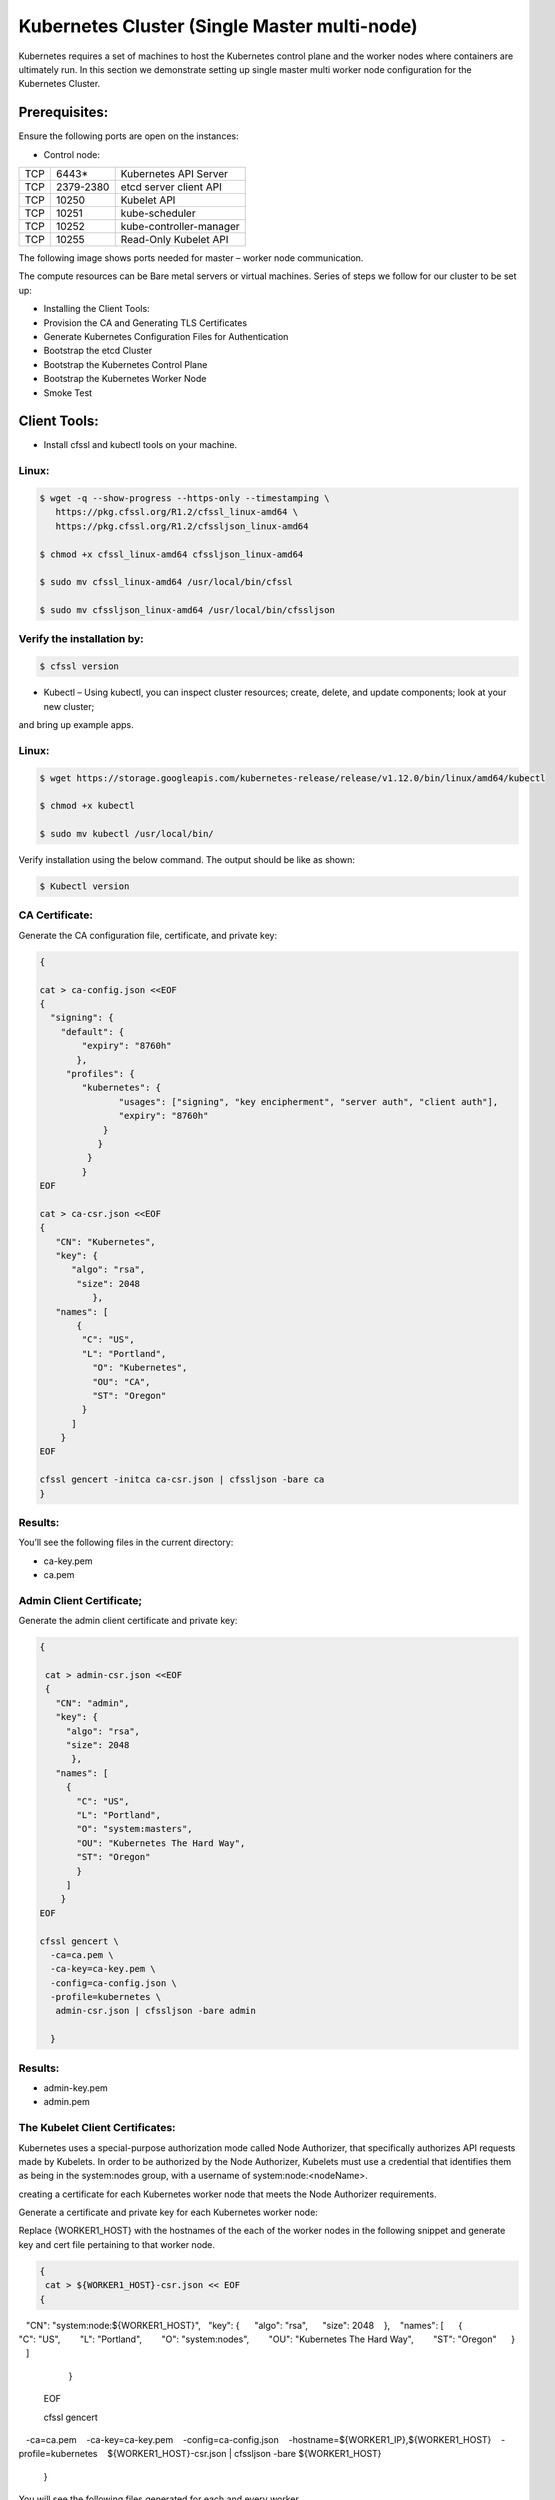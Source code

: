 ###############################################
Kubernetes Cluster (Single Master multi-node)
###############################################

Kubernetes requires a set of machines to host the Kubernetes control plane and the worker nodes where containers are ultimately run.
In this section we demonstrate setting up single master multi worker node configuration for the Kubernetes Cluster.

Prerequisites:
---------------

Ensure the following ports are open on the instances:

- Control node:

+-----+------------+--------------------------+
| TCP |  6443*     | Kubernetes API Server    |
+-----+------------+--------------------------+
| TCP | 2379-2380  | etcd server client API   |
+-----+------------+--------------------------+
| TCP | 10250      | Kubelet API              |
+-----+------------+--------------------------+
| TCP | 10251      | kube-scheduler           |
+-----+------------+--------------------------+
| TCP | 10252      | kube-controller-manager  |
+-----+------------+--------------------------+
| TCP | 10255      |  Read-Only Kubelet API   |
+-----+------------+--------------------------+

The following image shows ports needed for master – worker node communication.


The compute resources can be Bare metal servers or virtual machines. Series of steps we follow for our cluster to be set up:

- Installing the Client Tools:
- Provision the CA and Generating TLS Certificates
- Generate Kubernetes Configuration Files for Authentication
- Bootstrap the etcd Cluster
- Bootstrap the Kubernetes Control Plane
- Bootstrap the Kubernetes Worker Node
- Smoke Test

Client Tools:
-------------

- Install cfssl and kubectl tools on your machine.

Linux:
'''''''

.. code-block:: bash

   $ wget -q --show-progress --https-only --timestamping \
      https://pkg.cfssl.org/R1.2/cfssl_linux-amd64 \
      https://pkg.cfssl.org/R1.2/cfssljson_linux-amd64

   $ chmod +x cfssl_linux-amd64 cfssljson_linux-amd64

   $ sudo mv cfssl_linux-amd64 /usr/local/bin/cfssl

   $ sudo mv cfssljson_linux-amd64 /usr/local/bin/cfssljson

Verify the installation by:
'''''''''''''''''''''''''''

.. code-block:: bash

   $ cfssl version

- Kubectl – Using kubectl, you can inspect cluster resources; create, delete, and update components; look at your new cluster; 
and bring up example apps.

Linux:
'''''''

.. code-block:: bash

   $ wget https://storage.googleapis.com/kubernetes-release/release/v1.12.0/bin/linux/amd64/kubectl

   $ chmod +x kubectl

   $ sudo mv kubectl /usr/local/bin/

Verify installation using the below command. The output should be like as shown:

.. code-block:: bash

   $ Kubectl version

CA Certificate:
''''''''''''''''

Generate the CA configuration file, certificate, and private key:

.. code-block:: bash

   {

   cat > ca-config.json <<EOF
   {
     "signing": {
       "default": {
           "expiry": "8760h"
          },
        "profiles": {
           "kubernetes": {
                  "usages": ["signing", "key encipherment", "server auth", "client auth"],
                  "expiry": "8760h"
               }
              }
            }
           }
   EOF

   cat > ca-csr.json <<EOF
   {
      "CN": "Kubernetes",
      "key": {
         "algo": "rsa",
          "size": 2048
             },
      "names": [
          {
           "C": "US",
           "L": "Portland",
             "O": "Kubernetes",
             "OU": "CA",
             "ST": "Oregon"
           }
         ]
       }
   EOF

   cfssl gencert -initca ca-csr.json | cfssljson -bare ca
   }
   
Results:
'''''''''

You’ll see the following files in the current directory:

- ca-key.pem                   
- ca.pem

Admin Client Certificate;
''''''''''''''''''''''''''

Generate the admin client certificate and private key:

.. code-block:: bash

   {

    cat > admin-csr.json <<EOF
    {
      "CN": "admin",
      "key": {
        "algo": "rsa",
        "size": 2048
         },
      "names": [
        {
          "C": "US",
          "L": "Portland",
          "O": "system:masters",
          "OU": "Kubernetes The Hard Way",
          "ST": "Oregon"
          }
        ]
       }
   EOF

   cfssl gencert \
     -ca=ca.pem \
     -ca-key=ca-key.pem \
     -config=ca-config.json \
     -profile=kubernetes \
      admin-csr.json | cfssljson -bare admin

     }
     
Results:
'''''''''

- admin-key.pem
- admin.pem

The Kubelet Client Certificates:
'''''''''''''''''''''''''''''''''

Kubernetes uses a special-purpose authorization mode called Node Authorizer, that specifically authorizes API requests made by Kubelets.
In order to be authorized by the Node Authorizer, Kubelets must use a credential that identifies them as being in the system:nodes 
group, with a username of system:node:<nodeName>.

creating a certificate for each Kubernetes worker node that meets the Node Authorizer requirements.

Generate a certificate and private key for each Kubernetes worker node:

Replace {WORKER1_HOST} with the hostnames of the each of the worker nodes in the following snippet and generate key and cert file 
pertaining to that worker node.

.. code-block:: bash

   {  
    cat > ${WORKER1_HOST}-csr.json << EOF  
   {  
      "CN": "system:node:${WORKER1_HOST}",  
      "key": {  
        "algo": "rsa",  
        "size": 2048  
         },  
      "names": [  
       {  
         "C": "US",  
         "L": "Portland",  
         "O": "system:nodes",  
         "OU": "Kubernetes The Hard Way",  
         "ST": "Oregon"  
        }  
       ]  
      }  
   EOF  

   cfssl gencert \  
     -ca=ca.pem \  
     -ca-key=ca-key.pem \  
     -config=ca-config.json \  
     -hostname=${WORKER1_IP},${WORKER1_HOST} \  
     -profile=kubernetes \  
     ${WORKER1_HOST}-csr.json | cfssljson -bare ${WORKER1_HOST}  
    }
    
You will see the following files generated for each and every worker.

.. code-block:: bash

   ec2-13-56-183-161.us-west-1.compute.amazonaws.com.pem         --- worker 1 cert file
   ec2-54-193-116-183.us-west-1.compute.amazonaws.com-csr.json 
   ec2-13-56-183-161.us-west-1.compute.amazonaws.com-key.pem     --- worker 1 key file
   ec2-13-56-183-161.us-west-1.compute.amazonaws.com-csr.json  
   ec2-54-193-116-183.us-west-1.compute.amazonaws.com.csr       
   ec2-54-193-116-183.us-west-1.compute.amazonaws.com-key.pem    --- worker 2 key file
   ec2-54-193-116-183.us-west-1.compute.amazonaws.com.pem        --- worker 2 cert file
   ec2-13-56-183-161.us-west-1.compute.amazonaws.com.csr       
   
The Controller Manager Client Certificate
'''''''''''''''''''''''''''''''''''''''''''

Generate the kube-controller-manager client certificate and private key:

.. code-block:: bash

   {
    cat > kube-controller-manager-csr.json <<EOF
   {
       "CN": "system:kube-controller-manager",
       "key": {
         "algo": "rsa",
         "size": 2048
          },
       "names": [
       {
          "C": "US",
          "L": "Portland",
          "O": "system:kube-controller-manager",
          "OU": "Kubernetes The Hard Way",
          "ST": "Oregon"
          }
         ]
        }
   EOF

   cfssl gencert \
     -ca=ca.pem \
     -ca-key=ca-key.pem \
     -config=ca-config.json \
     -profile=kubernetes \
      kube-controller-manager-csr.json | cfssljson -bare kube-controller-manager

    }
    
As a result, You will see the following files generated:

- kube-controller-manager-key.pem
- kube-controller-manager.pem

The Kube Proxy Client Certificate
''''''''''''''''''''''''''''''''''

Generate the kube-proxy client certificate and private key:

.. code-block:: bash

   {

    cat > kube-proxy-csr.json <<EOF
   {
      "CN": "system:kube-proxy",
      "key": {
      "algo": "rsa",
      "size": 2048
      },
      "names": [
           {
             "C": "US",
             "L": "Portland",
             "O": "system:node-proxier",
             "OU": "Kubernetes The Hard Way",
             "ST": "Oregon"
             }
           ]
         }
   EOF

   cfssl gencert \
     -ca=ca.pem \
     -ca-key=ca-key.pem \
     -config=ca-config.json \
     -profile=kubernetes \
      kube-proxy-csr.json | cfssljson -bare kube-proxy

      }
      
You will see the following files generated executing the above code:

- kube-proxy-key.pem
- kube-proxy.pem

The Scheduler Client Certificate
---------------------------------

Generate the kube-scheduler client certificate and private key:

.. code-block:: bash

   {

    cat > kube-scheduler-csr.json <<EOF
   {
      "CN": "system:kube-scheduler",
      "key": {
      "algo": "rsa",
      "size": 2048
      },
     "names": [
       {
         "C": "US",
         "L": "Portland",
         "O": "system:kube-scheduler",
         "OU": "Kubernetes The Hard Way",
         "ST": "Oregon"
         }
       ]
      }
    EOF

    cfssl gencert \
     -ca=ca.pem \
     -ca-key=ca-key.pem \
     -config=ca-config.json \
     -profile=kubernetes \
      kube-scheduler-csr.json | cfssljson -bare kube-scheduler

     }
     
You should see following files

- kube-scheduler-key.pem 
- kube-scheduler.pem 

The Kubernetes API Server Certificate

static IP address will be included in the list of subject alternative names for the Kubernetes API Server certificate. This will 
ensure the certificate can be validated by remote clients.

The Control node hostname(ec2-13-57-5-169.us-west-1.compute.amazonaws.com) is provided to generate the cert.

Generate the Kubernetes API Server certificate and private key:

.. code-block:: bash

   {

   cat > kubernetes-csr.json << EOF
   {
     "CN": "kubernetes",
     "key": {
       "algo": "rsa",
       "size": 2048
       },
     "names": [
       {
         "C": "US",
         "L": "Portland",
         "O": "Kubernetes",
         "OU": "Kubernetes The Hard Way",
         "ST": "Oregon"
         }
       ]
     }
   EOF

   cfssl gencert \
     -ca=ca.pem \
     -ca-key=ca-key.pem \
     -config=ca-config.json \
     -hostname=${CERT_HOSTNAME} \
     -profile=kubernetes \
      kubernetes-csr.json | cfssljson -bare kubernetes

     }

Results:
'''''''''

- kubernetes-key.pem
- kubernetes.pem

The Service Account Key Pair

The Kubernetes Controller Manager leverages a key pair to generate and sign service account tokens as describe in the managing service 
accounts documentation.

Generate the service-account certificate and private key:

.. code-block:: bash

   {

   cat > service-account-csr.json <<EOF
   {
     "CN": "service-accounts",
     "key": {
        "algo": "rsa",
        "size": 2048
       },
     "names": [
       {
         "C": "US",
         "L": "Portland",
         "O": "Kubernetes",
         "OU": "Kubernetes The Hard Way",
         "ST": "Oregon"
        }
      ]
     }
   EOF

   cfssl gencert \
    -ca=ca.pem \
    -ca-key=ca-key.pem \
    -config=ca-config.json \
    -profile=kubernetes \
     service-account-csr.json | cfssljson -bare service-account

   }
   
Results:
'''''''''

- service-account-key.pem
- service-account.pem

At this point you should be having all the TLS cert files in your machine.

The kube-proxy, kube-controller-manager, kube-scheduler, and kubelet client certificates will be used to generate client authentication configuration files in the next section.
Distribute the client and server certificates  to worker nodes and control node:

.. code-block:: bash

   $ scp ca.pem ca-key.pem kubernetes-key.pem kubernetes.pem \
     service-account-key.pem service-account.pem ubuntu@ec2-13-57-5-169.us-west-1.compute.amazonaws.com:~/




for instance in W1 W2; do

.. code-block:: bash

   $ scp ca.pem ${hostname}-key.pem ${hostname}.pem ${hostname}:~/
   
done


Generating Kubernetes Configuration Files for Authentication

- Client Authentication Configs:

Each kubeconfig requires a Kubernetes API Server to connect to . Generate kubeconfig files for the controller manager, kubelet, kube-proxy, and scheduler clients and the admin user by providing the   Kubernetes Public IP Address. The “Kubernetes Public IP Address” will be the Control nodes public IP. Assign the public IP of the control node to a environment variable.

- kubelet Configuration File:

When generating kubeconfig files for Kubelets the client certificate matching the Kubelet's node name must be used. This will ensure 
Kubelets are properly authorized by the Kubernetes Node Authorizer.
Generate a kubeconfig file for each worker node:
for instance in W1 W2; do

.. code-block:: bash

   kubectl config set-cluster kubernetes-the-hard-way \
      --certificate-authority=ca.pem \
      --embed-certs=true \
      --server=https://${ Cnode_Public_IP}:6443 \
      --kubeconfig=${hostname}.kubeconfig

   kubectl config set-credentials system:node:${instance} \
      --client-certificate=${instance}.pem \
      --client-key=${instance}-key.pem \
      --embed-certs=true \
      --kubeconfig=${instance}.kubeconfig

   kubectl config set-context default \
      --cluster=kubernetes-the-hard-way \
      --user=system:node:${instance} \
      --kubeconfig=${instance}.kubeconfig

    kubectl config use-context default --kubeconfig=${instance}.kubeconfig

done

At this point, kubeconfig file will be generated for  each and every  worker  node
Generate a kube-proxy kubeconfig

- kube-proxy Kubernetes Configuration File:

Generate a kubeconfig file for the kube-proxy service:

.. code-block:: bash

   {
     kubectl config set-cluster kubernetes-the-hard-way \
      --certificate-authority=ca.pem \
      --embed-certs=true \
      --server=https://${KUBERNETES_PUBLIC_ADDRESS}:6443 \
      --kubeconfig=kube-proxy.kubeconfig

     kubectl config set-credentials system:kube-proxy \
      --client-certificate=kube-proxy.pem \
      --client-key=kube-proxy-key.pem \
      --embed-certs=true \
      --kubeconfig=kube-proxy.kubeconfig

     kubectl config set-context default \
      --cluster=kubernetes-the-hard-way \
      --user=system:kube-proxy \
      --kubeconfig=kube-proxy.kubeconfig

     kubectl config use-context default --kubeconfig=kube-proxy.kubeconfig
    }
    
Results:
'''''''''

- kube-proxy.kubeconfig

The kube-controller-manager Kubernetes Configuration File

Generate a kubeconfig file for the kube-controller-manager service:

.. code-block:: bash

   {
    kubectl config set-cluster kubernetes-the-hard-way \
      --certificate-authority=ca.pem \
      --embed-certs=true \
      --server=https://127.0.0,1:6443 \
      --kubeconfig=kube-controller-manager.kubeconfig

    kubectl config set-credentials system:kube-controller-manager \
      --client-certificate=kube-controller-manager.pem \
      --client-key=kube-controller-manager-key.pem \
      --embed-certs=true \
      --kubeconfig=kube-controller-manager.kubeconfig

    kubectl config set-context default \
      --cluster=kubernetes-the-hard-way \
      --user=system:kube-controller-manager \
      --kubeconfig=kube-controller-manager.kubeconfig

    kubectl config use-context default --kubeconfig=kube-controller-manager.kubeconfig
   }

You’ll see **kube-controller-manager.kubeconfig** file generated.

The kube-scheduler Kubernetes Configuration File

Generate a kubeconfig file for the kube-scheduler service:

.. code-block:: bash

   {
    kubectl config set-cluster kubernetes-the-hard-way \
      --certificate-authority=ca.pem \
      --embed-certs=true \
      --server=https:// 127.0.0,1:6443 \
      --kubeconfig=kube-scheduler.kubeconfig

    kubectl config set-credentials system:kube-scheduler \
      --client-certificate=kube-scheduler.pem \
      --client-key=kube-scheduler-key.pem \
      --embed-certs=true \
      --kubeconfig=kube-scheduler.kubeconfig

    kubectl config set-context default \
      --cluster=kubernetes-the-hard-way \
      --user=system:kube-scheduler \
      --kubeconfig=kube-scheduler.kubeconfig

    kubectl config use-context default --kubeconfig=kube-scheduler.kubeconfig
    }
Results:
''''''''''

- kube-scheduler.kubeconfig

The admin Kubernetes Configuration File

Generate a kubeconfig file for the admin user:

.. code-block:: bash

   {
     kubectl config set-cluster kubernetes-the-hard-way \
      --certificate-authority=ca.pem \
      --embed-certs=true \
      --server=https://127.0.0,1:6443 \
      --kubeconfig=admin.kubeconfig

     kubectl config set-credentials admin \
      --client-certificate=admin.pem \
      --client-key=admin-key.pem \
      --embed-certs=true \
      --kubeconfig=admin.kubeconfig

     kubectl config set-context default \
      --cluster=kubernetes-the-hard-way \
      --user=admin \
      --kubeconfig=admin.kubeconfig

     kubectl config use-context default --kubeconfig=admin.kubeconfig
    }

**admin.kubeconfig** will be gnereated at this point.

Distribute the Kubernetes Configuration Files
----------------------------------------------

Distribute Kubeconfig pertaining to that worker node and kube-proxy.kubeconfig to all of the worker nodes.
admin.kubeconfig kube-controller-manager.kubeconfig kube-scheduler.kubeconfig should be on the control node.

Bootstrap the etcd cluster(on control node)
--------------------------------------------

On the Control node, Download the official etcd release binaries :

.. code-block:: bash

   $ wget -q --show-progress --https-only --timestamping \
     "https://github.com/coreos/etcd/releases/download/v3.3.9/etcd-v3.3.9-linux-amd64.tar.gz"

Extract and install the etcd server and the etcdctl command line utility:

.. code-block:: bash

   {
     tar -xvf etcd-v3.3.9-linux-amd64.tar.gz
     sudo mv etcd-v3.3.9-linux-amd64/etcd* /usr/local/bin/
   }
   Configure the etcd Server
   {
     sudo mkdir -p /etc/etcd /var/lib/etcd
     sudo cp ca.pem kubernetes-key.pem kubernetes.pem /etc/etcd/
   }

Assign the internal IP to the Env variable:

.. code-block:: bash

   INTERNAL_IP = 172.31.17.241

Each etcd member must have a unique name within an etcd cluster. Set the etcd name to match the hostname of the current compute
instance:

.. code-block:: bash

   ETCD_NAME=${Cnode_hostname}
   Ex: ETCD_NAME= ec2-13-57-5-169.us-west-1.compute.amazonaws.com

Create the etcd.service systemd unit file:

.. code-block:: bash

   cat <<EOF | sudo tee /etc/systemd/system/etcd.service
   [Unit]
   Description=etcd
   Documentation=https://github.com/coreos

   [Service]
   ExecStart=/usr/local/bin/etcd \\
     --name ${ETCD_NAME} \\
     --cert-file=/etc/etcd/kubernetes.pem \\
     --key-file=/etc/etcd/kubernetes-key.pem \\
     --peer-cert-file=/etc/etcd/kubernetes.pem \\
     --peer-key-file=/etc/etcd/kubernetes-key.pem \\
     --trusted-ca-file=/etc/etcd/ca.pem \\
     --peer-trusted-ca-file=/etc/etcd/ca.pem \\
     --peer-client-cert-auth \\
     --client-cert-auth \\
     --initial-advertise-peer-urls https://${INTERNAL_IP}:2380 \\
     --listen-peer-urls https://${INTERNAL_IP}:2380 \\
     --listen-client-urls https://${INTERNAL_IP}:2379,https://127.0.0.1:2379 \\
     --advertise-client-urls https://${INTERNAL_IP}:2379 \\
     --initial-cluster-token etcd-cluster-0 \\
     --initial-cluster-state new \\
     --data-dir=/var/lib/etcd
   Restart=on-failure
   RestartSec=5

   [Install]
   WantedBy=multi-user.target
   EOF
   
- Start the etcd Server:

.. code-block:: bash

   {
     sudo systemctl daemon-reload
     sudo systemctl enable etcd
     sudo systemctl start etcd
   }

- Verify the Etcd Cluster by executing the following on the control node:

.. code-block:: bash

   $ sudo ETCDCTL_API=3 etcdctl member list \
     --endpoints=https://127.0.0.1:2379 \
     --cacert=/etc/etcd/ca.pem \
     --cert=/etc/etcd/kubernetes.pem \
     --key=/etc/etcd/kubernetes-key.pem


KUBERNETES COMPONENTS 
----------------------

The Kubernetes components that make up the control plane include the following components:

- Kubernetes API Server
- Kubernetes Scheduler
- Kubernetes Controller Manager

Each component is being run on the same machine in this case etcd too.

.. code-block:: bash

   $ sudo mkdir -p /etc/kubernetes/config

- Download the official Kubernetes release binaries:

.. code-block:: bash

   $ wget -q --show-progress --https-only --timestamping \
     "https://storage.googleapis.com/kubernetes-release/release/v1.12.0/bin/linux/amd64/kube-apiserver" \
     "https://storage.googleapis.com/kubernetes-release/release/v1.12.0/bin/linux/amd64/kube-controller-manager" \
     "https://storage.googleapis.com/kubernetes-release/release/v1.12.0/bin/linux/amd64/kube-scheduler" \
     "https://storage.googleapis.com/kubernetes-release/release/v1.12.0/bin/linux/amd64/kubectl"


- Install the Kubernetes binaries:

.. code-block:: bash

   {
    chmod +x kube-apiserver kube-controller-manager kube-scheduler kubectl
    sudo mv kube-apiserver kube-controller-manager kube-scheduler kubectl /usr/local/bin/
   }


- Configure the Kubernetes API Server


.. code-block:: bash

   {
      sudo mkdir -p /var/lib/kubernetes/

      sudo mv ca.pem ca-key.pem kubernetes-key.pem kubernetes.pem \
      service-account-key.pem service-account.pem \
      encryption-config.yaml /var/lib/kubernetes/
   }

- Create the kube-apiserver.service systemd unit file:

.. code-block:: bash

   cat <<EOF | sudo tee /etc/systemd/system/kube-apiserver.service
   [Unit]
   Description=Kubernetes API Server
   Documentation=https://github.com/kubernetes/kubernetes

   [Service]
   ExecStart=/usr/local/bin/kube-apiserver \\
     --advertise-address=${INTERNAL_IP} \\
     --allow-privileged=true \\
     --apiserver-count=3 \\
     --audit-log-maxage=30 \\
     --audit-log-maxbackup=3 \\
     --audit-log-maxsize=100 \\
     --audit-log-path=/var/log/audit.log \\
     --authorization-mode=Node,RBAC \\
     --bind-address=0.0.0.0 \\
     --client-ca-file=/var/lib/kubernetes/ca.pem \\
     --enable-admission-plugins=Initializers,NamespaceLifecycle,NodeRestriction,LimitRanger,ServiceAccount,DefaultStorageClass,ResourceQuota \\
     --enable-swagger-ui=true \\
     --etcd-cafile=/var/lib/kubernetes/ca.pem \\
     --etcd-certfile=/var/lib/kubernetes/kubernetes.pem \\
     --etcd-keyfile=/var/lib/kubernetes/kubernetes-key.pem \\
     --etcd-servers=https:// ec2-13-57-5-169.us-west-1.compute.amazonaws.com:2379 \\
     --event-ttl=1h \\
     --experimental-encryption-provider-config=/var/lib/kubernetes/encryption-config.yaml \\
     --kubelet-certificate-authority=/var/lib/kubernetes/ca.pem \\
     --kubelet-client-certificate=/var/lib/kubernetes/kubernetes.pem \\
     --kubelet-client-key=/var/lib/kubernetes/kubernetes-key.pem \\
     --kubelet-https=true \\
     --runtime-config=api/all \\
     --service-account-key-file=/var/lib/kubernetes/service-account.pem \\
     --service-cluster-ip-range=10.32.0.0/24 \\
     --service-node-port-range=30000-32767 \\
     --tls-cert-file=/var/lib/kubernetes/kubernetes.pem \\
     --tls-private-key-file=/var/lib/kubernetes/kubernetes-key.pem \\
     --v=2
   Restart=on-failure
   RestartSec=5

   [Install]
   WantedBy=multi-user.target
   EOF
   
- Configure the Kubernetes Controller Manager

Move the kube-controller-manager kubeconfig into place:

.. code-block:: bash

   $ sudo mv kube-controller-manager.kubeconfig /var/lib/kubernetes/
   
- Create the kube-controller-manager.service systemd unit file:

.. code-block:: bash

   cat <<EOF | sudo tee /etc/systemd/system/kube-controller-manager.service
   [Unit]
   Description=Kubernetes Controller Manager
   Documentation=https://github.com/kubernetes/kubernetes

   [Service]
   ExecStart=/usr/local/bin/kube-controller-manager \\
      --address=0.0.0.0 \\
      --cluster-cidr=10.200.0.0/16 \\
      --cluster-name=kubernetes \\
      --cluster-signing-cert-file=/var/lib/kubernetes/ca.pem \\
      --cluster-signing-key-file=/var/lib/kubernetes/ca-key.pem \\
      --kubeconfig=/var/lib/kubernetes/kube-controller-manager.kubeconfig \\
      --leader-elect=true \\
      --root-ca-file=/var/lib/kubernetes/ca.pem \\
      --service-account-private-key-file=/var/lib/kubernetes/service-account-key.pem \\
      --service-cluster-ip-range=10.32.0.0/24 \\
      --use-service-account-credentials=true \\
      --v=2
   Restart=on-failure
   RestartSec=5

   [Install]
   WantedBy=multi-user.target
   EOF
   
- Configure the Kubernetes Scheduler

Move the kube-scheduler kubeconfig into place:

.. code-block:: bash

   $ sudo mv kube-scheduler.kubeconfig /var/lib/kubernetes/
   
- Create the kube-scheduler.yaml configuration file:

.. code-block:: bash

   cat <<EOF | sudo tee /etc/kubernetes/config/kube-scheduler.yaml
      apiVersion: componentconfig/v1alpha1
   kind: KubeSchedulerConfiguration
   clientConnection:
      kubeconfig: "/var/lib/kubernetes/kube-scheduler.kubeconfig"
   leaderElection:
      leaderElect: true
   EOF
   
- Create the kube-scheduler.service systemd unit file:

.. code-block:: bash

   cat <<EOF | sudo tee /etc/systemd/system/kube-scheduler.service
   [Unit]
   Description=Kubernetes Scheduler
   Documentation=https://github.com/kubernetes/kubernetes

   [Service]
   ExecStart=/usr/local/bin/kube-scheduler \\
      --config=/etc/kubernetes/config/kube-scheduler.yaml \\
      --v=2
   Restart=on-failure
   RestartSec=5

   [Install]
   WantedBy=multi-user.target
   EOF
      
- Start the Controller Services

.. code-block:: bash

   $ sudo systemctl daemon-reload
   $ sudo systemctl enable kube-apiserver kube-controller-manager kube-scheduler
   $ sudo systemctl start kube-apiserver kube-controller-manager kube-scheduler

Check the status of the services.

Enable HTTP HEALTH Checks:

.. code-block:: bash

   $ sudo apt-get install -y nginx

.. code-block:: bash
   
   cat > kubernetes.default.svc.cluster.local <<EOF
   server {
      listen      80;
      server_name kubernetes.default.svc.cluster.local;

     location /healthz {
        proxy_pass                    https://127.0.0.1:6443/healthz;
        proxy_ssl_trusted_certificate /var/lib/kubernetes/ca.pem;
      }  
     }
   EOF
   {
   sudo mv kubernetes.default.svc.cluster.local \
    /etc/nginx/sites-available/kubernetes.default.svc.cluster.local

   sudo ln -s /etc/nginx/sites-available/kubernetes.default.svc.cluster.local /etc/nginx/sites-enabled/
   }

 
    sudo systemctl restart nginx && sudo systemctl enable nginx


- verify the comonents statuses by:

.. code-block:: bash

   $ kubectl get cs
   
The output should be as shown:

Bootstrap the Kubernetes Worker Nodes:

ON EACH WORKER:
'''''''''''''''

- INSTALL Docker, Kubelet and Kube-proxy as below:

Docker : Docker is a container runtime engine that Kubernetes should be compatible with the Docker 1.9.x - 1.11.x:. We can alternatively 
use containerd or other container runtimes. We showcased using Docker.



- Install Binaries:

.. code-block:: bash

   $ sudo apt-get -y install socat conntrack ipset
   $ wget -q --show-progress --https-only --timestamping \
      https://github.com/kubernetes-incubator/cri-tools/releases/download/v1.0.0-beta.0/crictl-v1.0.0-beta.0-linux-amd64.tar.gz \
      https://storage.googleapis.com/kubernetes-the-hard-way/runsc \
      https://github.com/opencontainers/runc/releases/download/v1.0.0-rc5/runc.amd64 \
      https://github.com/containernetworking/plugins/releases/download/v0.6.0/cni-plugins-amd64-v0.6.0.tgz \
      https://github.com/containerd/containerd/releases/download/v1.1.0/containerd-1.1.0.linux-amd64.tar.gz \
      https://storage.googleapis.com/kubernetes-release/release/v1.10.2/bin/linux/amd64/kubectl \
      https://storage.googleapis.com/kubernetes-release/release/v1.10.2/bin/linux/amd64/kube-proxy \
      https://storage.googleapis.com/kubernetes-release/release/v1.10.2/bin/linux/amd64/kubelet

   $ sudo mkdir -p etc/cni/net.d    /opt/cni/bin   /var/lib/kubelet  /var/lib/kube-proxy  /var/lib/kubernetes \ /var/run/kubernetes
   $ chmod +x kubectl kube-proxy kubelet runc.amd64 runsc
   $ sudo mv runc.amd64 runc
   $ sudo mv kubectl kube-proxy kubelet runc runsc /usr/local/bin/
   $ sudo tar -xvf crictl-v1.0.0-beta.0-linux-amd64.tar.gz -C /usr/local/bin/
   $ sudo tar -xvf cni-plugins-amd64-v0.6.0.tgz -C /opt/cni/bin/
   $ sudo tar -xvf containerd-1.1.0.linux-amd64.tar.gz -C /

Set the HOSNAME on each and every worker node and configure the kubelet config file as shown below:

For example on W1:

.. code-block:: bash

   HOSTNAME=ec2-13-56-183-161.us-west-1.compute.amazonaws.com
   $ Sudo mv ec2-13-56-183-161.us-west-1.compute.amazonaws.com-key.pem ec2-13-56-183-161.us-west-1.compute.amazonaws.com.pem /var/lib/kubelet/
   $ sudo mv ec2-13-56-183-161.us-west-1.compute.amazonaws.com.kubeconfig /var/lib/kubelet/kubeconfig
   $ sudo mv ca.pem /var/lib/kubernetes/

- create kubelet-config.yaml file by providing Kube-API server endpoint(herem CNODE_public_IP)

.. code-block:: bash

   cat <<EOF | sudo tee /var/lib/kubelet/kubelet-config.yaml
   kind: KubeletConfiguration
   apiVersion: kubelet.config.k8s.io/v1beta1
   authentication:
      anonymous:
         enabled: false
      webhook:
         enabled: true
      x509:
         clientCAFile: "/var/lib/kubernetes/ca.pem"
         authorization:
         mode: Webhook
   clusterDomain: "cluster.local"
   clusterDNS:
       - "10.32.0.10"
   podCIDR: "${POD_CIDR}"
   resolvConf: "/run/systemd/resolve/resolv.conf"
   runtimeRequestTimeout: "15m"
   tlsCertFile: "/var/lib/kubelet/ ec2-13-56-183-161.us-west-1.compute.amazonaws.com.pem"
   tlsPrivateKeyFile: "/var/lib/kubelet/ ec2-13-56-183-161.us-west-1.compute.amazonaws.com-key.pem"
   EOF


- Create Kubelet unit file 

.. code-block:: bash

   sudo sh -c 'echo "[Unit]
   Description=Kubernetes Kubelet
   Documentation=https://github.com/GoogleCloudPlatform/kubernetes
   After=docker.service
   Requires=docker.service

   [Service]
   ExecStart=/usr/bin/kubelet \
       --allow-privileged=true \
       --api-servers=https:// ec2-13-57-5-169.us-west-1.compute.amazonaws.com:6443 \
       --cloud-provider= aws \
       --cluster-dns=10.32.0.10 \
       --cluster-domain=cluster.local \
       --configure-cbr0=true \
       --container-runtime=docker \
       --docker=unix:///var/run/docker.sock \
       --network-plugin=cni \
       --config=/var/lib/kubelet/kubelet-config.yaml \
       --kubeconfig=/var/lib/kubelet/kubeconfig \
       --reconcile-cidr=true \
       --hostname-override=${HOSTNAME}
       --serialize-image-pulls=false \
       --tls-cert-file=/var/lib/kubernetes/kubernetes.pem \
       --tls-private-key-file=/var/lib/kubernetes/kubernetes-key.pem \
       --v=2

    Restart=on-failure
    RestartSec=5

    [Install]
    WantedBy=multi-user.target" > /etc/systemd/system/kubelet.service'


- Configure the Kubernetes Proxy :

.. code-block:: bash

   $ sudo mv kube-proxy.kubeconfig /var/lib/kube-proxy/kubeconfig



- Create the kube-proxy-config.yaml configuration file:

.. code-block:: bash

   cat <<EOF | sudo tee /var/lib/kube-proxy/kube-proxy-config.yaml
   kind: KubeProxyConfiguration
   apiVersion: kubeproxy.config.k8s.io/v1alpha1
   clientConnection:
      kubeconfig: "/var/lib/kube-proxy/kubeconfig"
   mode: "iptables"
   clusterCIDR: "10.200.0.0/16"
   EOF

- Create the kube-proxy.service systemd unit file:

.. code-block:: bash

   cat <<EOF | sudo tee /etc/systemd/system/kube-proxy.service
   [Unit]
   Description=Kubernetes Kube Proxy
   Documentation=https://github.com/kubernetes/kubernetes

   [Service]
   ExecStart=/usr/local/bin/kube-proxy \\
     --config=/var/lib/kube-proxy/kube-proxy-config.yaml
   Restart=on-failure
   RestartSec=5

   [Install]
   WantedBy=multi-user.target
   EOF

- Start the Worker Services

.. code-block:: bash

   {
     sudo systemctl daemon-reload
     sudo systemctl enable docker kubelet kube-proxy
     sudo systemctl start docker kubelet kube-proxy
   }


Remember to run the above commands on each worker node and verify the services are running.

At this point , triggering $kubectl get nodes command should list the registered nodes.


Provisioning Pod Network Routes
--------------------------------

Pods scheduled to a node receive an IP address from the node's Pod CIDR range. At this point pods can not communicate with other pods running on different nodes due to missing network routes.
Coordinating ports across multiple developers is very difficult to do at scale and exposes users to cluster-level issues outside of their control. Dynamic port allocation brings a lot of complications to the system - every application has to take ports as flags, the API servers have to know how to insert dynamic port numbers into configuration blocks, services have to know how to find each other, etc. Rather than deal with this, Kubernetes takes a different approach.
Kubernetes imposes the following fundamental requirements on any networking implementation:

- all containers can communicate with all other containers without NAT
- all nodes can communicate with all containers (and vice-versa) without NAT
- the IP that a container sees itself as is the same IP that others see it as

There are a number of ways that this network model can be implemented. We demonstrate using calico in this single master architecture.
Calico: Calico provides a highly scalable networking and network policy solution for connecting Kubernetes pods based on the same IP networking principles as the internet. Calico can be deployed without encapsulation or overlays to provide high-performance, high-scale data center networking. Calico also provides fine-grained, intent based network security policy for Kubernetes pods via its distributed firewall.
Download calico manifest:

.. code-block:: bash

   $ Curl  https://docs.projectcalico.org/v2.0/getting-started/kubernetes/installation/hosted/calico.yaml

priovide the Certs by setting the cert paths in the calico manifest bby uncommenting the following lines:

.. code-block:: bash

   etcd_ca: ""   # "/calico-secrets/etcd-ca"
   etcd_cert: "" # "/calico-secrets/etcd-cert"
   etcd_key: ""  # "/calico-secrets/etcd-key"

Apply the Calico Pod manifest by:

.. code-block:: bash

   $ Kubectl apply -f calico.yaml.
   
Executing the above command creates calico Pods that should be in running state.

Now, Create secrets if planning to use DockerHub as image repository so that Kubernetes will pull docker images from this repository.

.. code-block:: bash

   $ kubectl create secret docker-registry myregistrykey --docker-server=DOCKER_REGISTRY_SERVER --docker-username=DOCKER_USER --docker-password=DOCKER_PASSWORD --docker-email=DOCKER_EMAIL

Smoke Test the cluster:
------------------------

- Testing the Deployment:

The below command will pull the image from the image repository(dockerhub) and creates a deployment for that application:

.. code-block:: bash

   $ kubectl run flaskapp –image=exeliq/flaskapp –port=5000

- KUBERNETES OBJECTS:

Alternatively, you can create an application deployment using a Kubernetes Object “deployment”

Creating  a application manifest:

When you create an object in Kubernetes, you must provide the object spec that describes its desired state, as well as some basic information about the object (such as a name). When you use the Kubernetes API to create the object that API request must include that information as JSON in the request body.
Alternatively, you can create application manifest/YAML that is similar to the following:

Creating a Deployment
The following is flask application Deployment manifest:


.. code-block:: bash

   apiVersion: apps/v1
   kind: Deployment
   metadata:
     name: flask-deployment
     labels:
        app: flask
   spec:
     replicas: 1
     selector:
      matchLabels:
         app: flask
     template:
      metadata:
         labels:
            app: nginx
      spec:
         containers:
             - name: fask
               image: exeliq/flaskapp
         ports:
             - containerPort: 5000


With the above Yaml, a deployment named flask-deployment is created, indicated by the .metadata.name field.

To create the flask Deployment run the following command:
   
.. code-block:: bash

   $ kubectl apply -f flask-deployment.yaml
   
 Next, run 
 
.. code-block:: bash

   $ kubectl get deployments

To view the running pods that backs the flask deployment, run:

.. code-block:: bash

   $ kubectl get pods -l run=flask-deployment

At this point you should be able to expose the flask deployment as a service that can be accessible by the clients.

- SERVICES:

Kubernetes Pods are ephemeral. While each Pod gets its own IP address, even those IP addresses cannot be relied upon to be stable over time. This leads to a problem: if some set of Pods (let’s call them backends) provides functionality to other Pods (let’s call them frontends) inside the Kubernetes cluster, how do those frontends find out and keep track of which backends are in that set? Hence. Services.
Deployments can be exposed as services as of type NodePort, LoadBalancer.

- Type: NodePort:

If you set the type field to NodePort while exposing the service, the Kubernetes master will allocate a port from a range specified by --service-node-port-range flag (default: 30000-32767), and each Node will proxy that port (the same port number on every Node) into your Service.

.. code-block:: bash

   $ kubectl expose deployment flask –type=NodePort –port=5000
   
Example: Nginx service

Flask app accessed by assigned nodeport port: 

- Type LoadBalancer:

On cloud providers which support external load balancers, setting the type field to LoadBalancer will provision a load balancer for your Service. The actual creation of the load balancer happens asynchronously, and information about the provisioned balancer will be published in the Service’s .status.loadBalancer field.

.. code-block:: bash

   $ kubectl describe svc flask
   
The above command lists Endpoints of the services where the service can be accessed internal to the cluster. Also shows the LoadBalancer attached to the service.
To view the available services run, 

.. code-block:: bash

   $ kubect get services

A list of all kubernetes services running in the cluster will be shown.

- Ingress:

Ingress, added in Kubernetes v1.1, exposes HTTP and HTTPS routes from outside the cluster to services within the cluster.In Kubernetes, Ingress allows external users and client applications access to HTTP services. Ingress consists of two components: an Ingress Resource and an Ingress Controller:

- Ingress Resource is a collection of rules for the inbound traffic to reach Services. These are Layer 7 (L7) rules that allow hostnames (and optionally paths) to be directed to specific Services in Kubernetes.
- Ingress Controller acts upon the rules set by the Ingress Resource, typically via an HTTP or L7 load balancer. It is vital that both pieces are properly configured so that traffic can be routed from an outside client to a Kubernetes Service.

- Installing Nginx ingress controller:

.. code-block:: bash

   $ kubectl apply -f https://raw.githubusercontent.com/kubernetes/ingress-nginx/master/deploy/mandatory.yaml

- Ingress for Flask Service:

.. code-block:: bash

   apiVersion: extensions/v1beta1
   kind: Ingress
   metadata:
     name: flask-ingress
   spec:
    rules:
     - http:
        paths:
         - path: /flask
           backend:
              serviceName: flask
              servicePort: 80

creating this resource allows us to access the flask-svc service via the /flask path. When describing the service, it lists the nodes and you can access the service with node-ip.

.. code-block:: bash

   $ kubectl create -f flask-ingress.yaml 
   $ kubectl apply -f flask-ingress.yaml
   
Verify that the ingress resource is created by:

.. code-block:: bash

   $ kubectl get ingress 
   
Test Ingress and default backend
You should now be able to access the web application by going to the EXTERNAL-IP/flask address with the path mentioned in the  flask ingress.
The ingress controller will provision an implementation specific loadbalancer that satisfies the ingress, as long as the services (s1, s2) exist. When it has done so, you will see the address of the loadbalancer at the Address field.

